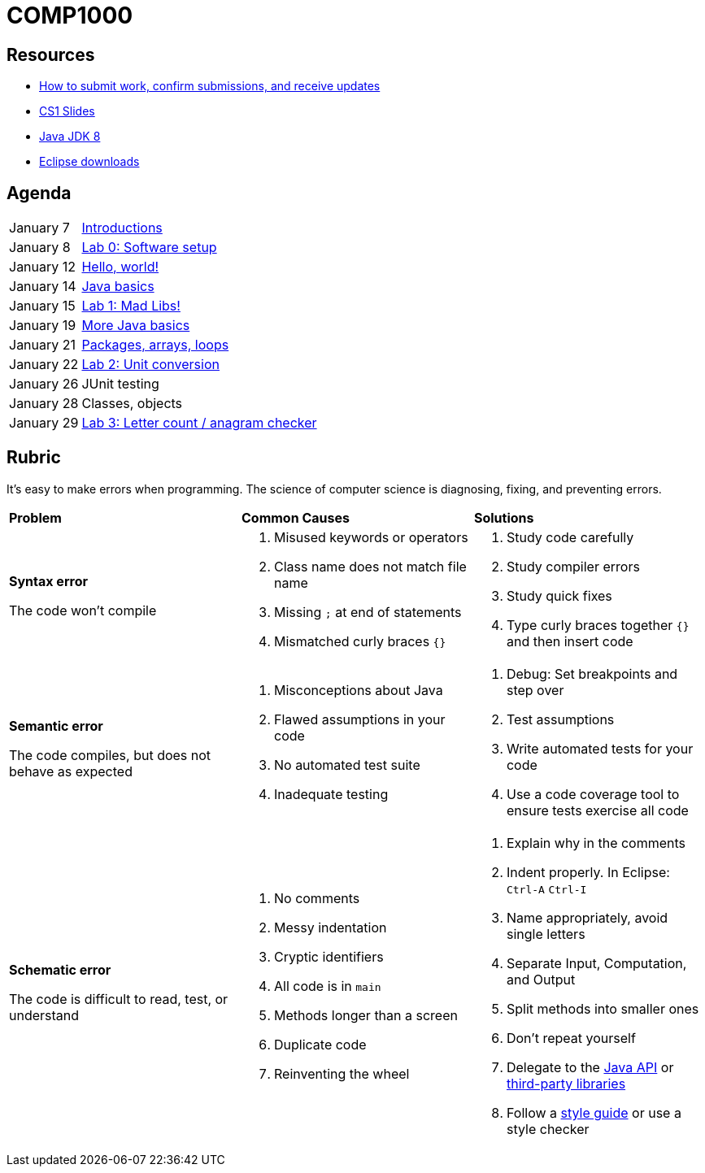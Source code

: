 = COMP1000

== Resources

* https://gitlab.com/lawrancej/COMP1000/blob/master/Git.adoc[How to submit work, confirm submissions, and receive updates]
* https://sites.google.com/site/witcomp1000fall2015/lectures[CS1 Slides]
* http://www.oracle.com/technetwork/pt/java/javase/downloads/jdk8-downloads-2133151.html[Java JDK 8]
* https://eclipse.org/downloads/[Eclipse downloads]

== Agenda

[horizontal]
January 7:: https://gitlab.com/lawrancej/COMP1000/blob/master/Lectures.adoc[Introductions]
January 8:: https://gitlab.com/lawrancej/COMP1000/blob/master/Labs.adoc[Lab 0: Software setup]
January 12:: https://gitlab.com/lawrancej/COMP1000/blob/master/Lectures.adoc[Hello, world!]
January 14:: https://gitlab.com/lawrancej/COMP1000/blob/master/Lectures.adoc[Java basics]
January 15:: https://gitlab.com/lawrancej/COMP1000/blob/master/Labs.adoc[Lab 1: Mad Libs!]
January 19:: https://gitlab.com/lawrancej/COMP1000/blob/master/Lectures.adoc[More Java basics]
January 21:: https://gitlab.com/lawrancej/COMP1000/blob/master/Lectures.adoc[Packages, arrays, loops]
January 22:: https://gitlab.com/lawrancej/COMP1000/blob/master/Labs.adoc[Lab 2: Unit conversion]
January 26:: JUnit testing
January 28:: Classes, objects
January 29:: https://gitlab.com/lawrancej/COMP1000/blob/master/Labs.adoc[Lab 3: Letter count / anagram checker]

== Rubric

It's easy to make errors when programming.
The science of computer science is diagnosing, fixing, and preventing errors.

[cols="2a,2a,2a"]
|===
|*Problem*
|*Common Causes*
|*Solutions*

|*Syntax error*

The code won't compile
|. Misused keywords or operators
. Class name does not match file name
. Missing `;` at end of statements
. Mismatched curly braces `{}`
|. Study code carefully
. Study compiler errors
. Study quick fixes
. Type curly braces together `{}` and then insert code

|*Semantic error*

The code compiles, but does not behave as expected
|. Misconceptions about Java
. Flawed assumptions in your code
. No automated test suite
. Inadequate testing
|. Debug: Set breakpoints and step over
. Test assumptions
. Write automated tests for your code
. Use a code coverage tool to ensure tests exercise all code

|*Schematic error*

The code is difficult to read, test, or understand
|. No comments
. Messy indentation
. Cryptic identifiers
. All code is in `main`
. Methods longer than a screen
. Duplicate code
. Reinventing the wheel

|. Explain why in the comments
. Indent properly. In Eclipse: `Ctrl-A` `Ctrl-I`
. Name appropriately, avoid single letters
. Separate Input, Computation, and Output
. Split methods into smaller ones
. Don't repeat yourself
. Delegate to the https://docs.oracle.com/javase/8/docs/api/index.html?overview-summary.html[Java API] or https://github.com/akullpp/awesome-java[third-party libraries]
. Follow a https://google.github.io/styleguide/javaguide.html[style guide] or use a style checker

|===
